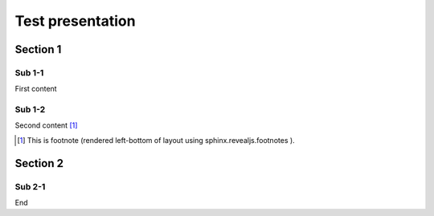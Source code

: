 =================
Test presentation
=================

Section 1
=========

Sub 1-1
-------

First content

Sub 1-2
-------

Second content [#f1]_

.. [#f1] This is footnote (rendered left-bottom of layout using sphinx.revealjs.footnotes ).

Section 2
=========

Sub 2-1
-------

End

